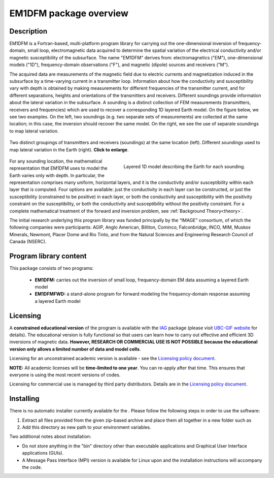 .. _overview:

EM1DFM package overview
=======================

Description
-----------

EM1DFM is a Fortran-based, multi-platform program library for carrying out the one-dimensional inversion of frequency-domain, small loop, electromagnetic data acquired to determine the spatial variation of the electrical conductivity and/or magnetic susceptibility of the subsurface. The name "EM1DFM" derives from: electromagnetics ("EM"), one-dimensional models ("1D"), frequency-domain observations ("F"), and magnetic (dipole) sources and
receivers ("M"). 

The acquired data are measurements of the magnetic field due to electric currents and magnetization induced in the subsurface by a time-varying current in a transmitter loop. Information about how the conductivity and susceptibility vary with depth is obtained by making measurements for different frequencies of the transmitter current, and for different separations, heights and orientations of the transmitters and receivers. Different soundings provide information about the lateral variation in the subsurface. A sounding is a distinct collection of FEM measurements (transmitters, receivers and frequencies) which are used to recover a corresponding 1D layered Earth model. On the figure below, we see two examples. On the left, two soundings (e.g. two separate sets of measurements) are collected at the same location; in this case, the inversion should recover the same model. On the right, we see the use of separate soundings to map lateral variation.

.. figure:: ../images/soundings_domain.png
     :align: center
     :width: 700

     Two distinct groupings of transmitters and receivers (soundings) at the same location (left). Different soundings used to map lateral variation in the Earth (right). **Click to enlarge**.


.. figure:: ../images/domain.png
     :align: right
     :figwidth: 50%

     Layered 1D model describing the Earth for each sounding.

For any sounding location, the mathematical representation that EM1DFM uses to model the Earth varies only with depth. In particular, the representation comprises many uniform, horizontal layers, and it is the conductivity and/or susceptibility within each layer that is computed. Four options are available: just the conductivity in each layer can be constructed, or just the susceptibility (constrained to be positive) in each layer, or both the conductivity and susceptibility with the positivity constraint on the susceptibility, or both the conductivity and susceptibility without the positivity constraint. For a complete mathematical treatment of the forward and inversion problem, see :ref:`Background Theory<theory>`.

The initial research underlying this program library was funded principally by the “IMAGE” consortium, of which the following companies were participants: AGIP, Anglo American, Billiton, Cominco, Falconbridge, INCO, MIM, Muskox Minerals, Newmont, Placer Dome and Rio Tinto, and from the Natural Sciences and Engineering Research Council of Canada (NSERC).


Program library content
-----------------------

This package consists of two programs:

   - **EM1DFM:** carries out the inversion of small loop, frequency-domain EM data assuming a layered Earth model

   - **EM1DFMFWD:** a stand-alone program for forward modeling the frequency-domain response assuming a layered Earth model


Licensing
---------

A **constrained educational version** of the program is available with
the `IAG <http://www.flintbox.com/public/project/1605/>`__ package
(please visit `UBC-GIF website <http://gif.eos.ubc.ca>`__ for details).
The educational version is fully functional so that users can learn how
to carry out effective and efficient 3D inversions of magnetic data.
**However, RESEARCH OR COMMERCIAL USE IS NOT POSSIBLE because the
educational version only allows a limited number of data and model
cells**.

Licensing for an unconstrained academic version is available - see the
`Licensing policy document <http://gif.eos.ubc.ca/software/licenses>`__.

**NOTE:** All academic licenses will be **time-limited to one year**.
You can re-apply after that time. This ensures that everyone is using
the most recent versions of codes.

Licensing for commercial use is managed by third party distributors.
Details are in the `Licensing policy document <http://gif.eos.ubc.ca/software/licenses>`__.

Installing
----------

There is no automatic installer currently available for the . Please
follow the following steps in order to use the software:

#. Extract all files provided from the given zip-based archive and place
   them all together in a new folder such as

#. Add this directory as new path to your environment variables.

Two additional notes about installation:

-  Do not store anything in the "bin" directory other than executable
   applications and Graphical User Interface applications (GUIs).

-  A Message Pass Interface (MPI) version is available for Linux upon
   and the installation instructions will accompany the code.





